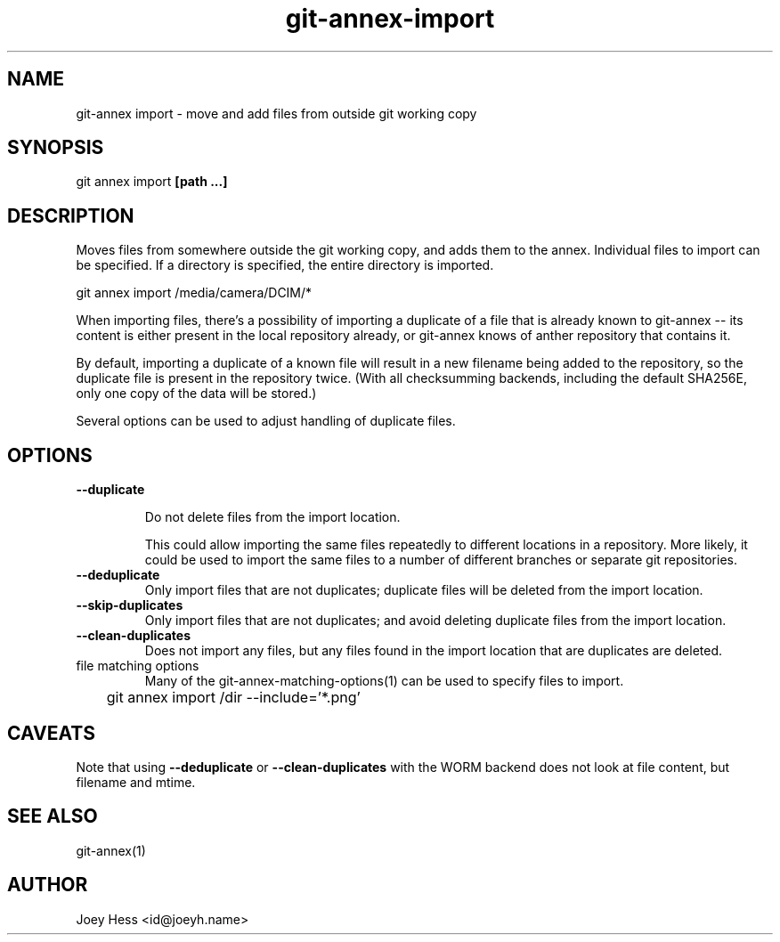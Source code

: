 .TH git-annex-import 1
.SH NAME
git\-annex import \- move and add files from outside git working copy
.PP
.SH SYNOPSIS
git annex import \fB[path ...]\fP
.PP
.SH DESCRIPTION
Moves files from somewhere outside the git working copy, and adds them to
the annex. Individual files to import can be specified.
If a directory is specified, the entire directory is imported.
.PP
 git annex import /media/camera/DCIM/*
.PP
When importing files, there's a possibility of importing a duplicate
of a file that is already known to git\-annex \-\- its content is either
present in the local repository already, or git\-annex knows of anther
repository that contains it.
.PP
By default, importing a duplicate of a known file will result in
a new filename being added to the repository, so the duplicate file
is present in the repository twice. (With all checksumming backends,
including the default SHA256E, only one copy of the data will be stored.)
.PP
Several options can be used to adjust handling of duplicate files.
.PP
.SH OPTIONS
.IP "\fB\-\-duplicate\fP"
.IP
Do not delete files from the import location.
.IP
This could allow importing the same files repeatedly
to different locations in a repository. More likely, it could be used to
import the same files to a number of different branches or separate git
repositories.
.IP
.IP "\fB\-\-deduplicate\fP"
Only import files that are not duplicates;
duplicate files will be deleted from the import location.
.IP
.IP "\fB\-\-skip\-duplicates\fP"
Only import files that are not duplicates; and avoid deleting
duplicate files from the import location.
.IP
.IP "\fB\-\-clean\-duplicates\fP"
Does not import any files, but any files found in the import location
that are duplicates are deleted.
.IP
.IP "file matching options"
Many of the git\-annex\-matching\-options(1)
can be used to specify files to import.
.IP
 	git annex import /dir \-\-include='*.png'
.IP
.SH CAVEATS
Note that using \fB\-\-deduplicate\fP or \fB\-\-clean\-duplicates\fP with the WORM
backend does not look at file content, but filename and mtime.
.PP
.SH SEE ALSO
git\-annex(1)
.PP
.SH AUTHOR
Joey Hess <id@joeyh.name>
.PP
.PP

